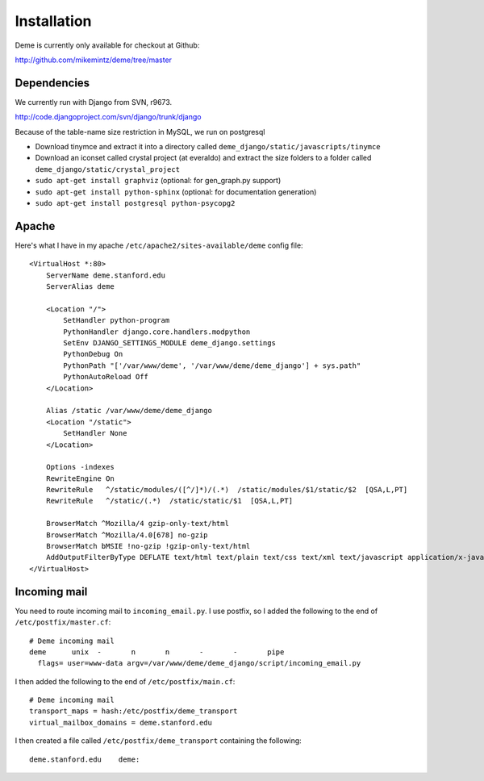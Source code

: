 Installation
============

Deme is currently only available for checkout at Github:

http://github.com/mikemintz/deme/tree/master

Dependencies
------------
We currently run with Django from SVN, r9673.

http://code.djangoproject.com/svn/django/trunk/django

Because of the table-name size restriction in MySQL, we run on postgresql

* Download tinymce and extract it into a directory called ``deme_django/static/javascripts/tinymce``
* Download an iconset called crystal project (at everaldo) and extract the size folders to a folder called ``deme_django/static/crystal_project``
* ``sudo apt-get install graphviz`` (optional: for gen_graph.py support)
* ``sudo apt-get install python-sphinx`` (optional: for documentation generation)
* ``sudo apt-get install postgresql python-psycopg2``

Apache
------
Here's what I have in my apache ``/etc/apache2/sites-available/deme`` config file::

    <VirtualHost *:80>                                                                                      
        ServerName deme.stanford.edu                                                                        
        ServerAlias deme                                                                                    
                                                                                                            
        <Location "/">                                                                                      
            SetHandler python-program                                                                       
            PythonHandler django.core.handlers.modpython                                                    
            SetEnv DJANGO_SETTINGS_MODULE deme_django.settings                                              
            PythonDebug On                                                                                  
            PythonPath "['/var/www/deme', '/var/www/deme/deme_django'] + sys.path"                          
            PythonAutoReload Off                                                                            
        </Location>                                                                                         
                                                                                                            
        Alias /static /var/www/deme/deme_django                                                             
        <Location "/static">                                                                                
            SetHandler None                                                                                 
        </Location>                                                                                         
                                                                                                            
        Options -indexes                                                                                    
        RewriteEngine On                                                                                    
        RewriteRule   ^/static/modules/([^/]*)/(.*)  /static/modules/$1/static/$2  [QSA,L,PT]               
        RewriteRule   ^/static/(.*)  /static/static/$1  [QSA,L,PT]                                          
                                                                                                            
        BrowserMatch ^Mozilla/4 gzip-only-text/html                                                         
        BrowserMatch ^Mozilla/4.0[678] no-gzip                                                              
        BrowserMatch bMSIE !no-gzip !gzip-only-text/html                                                    
        AddOutputFilterByType DEFLATE text/html text/plain text/css text/xml text/javascript application/x-javascript
    </VirtualHost>      

Incoming mail
-------------
You need to route incoming mail to ``incoming_email.py``. I use postfix, so I added
the following to the end of ``/etc/postfix/master.cf``::

  # Deme incoming mail
  deme      unix  -       n       n       -       -       pipe
    flags= user=www-data argv=/var/www/deme/deme_django/script/incoming_email.py

I then added the following to the end of ``/etc/postfix/main.cf``::

  # Deme incoming mail    
  transport_maps = hash:/etc/postfix/deme_transport
  virtual_mailbox_domains = deme.stanford.edu                                                             

I then created a file called ``/etc/postfix/deme_transport`` containing the following::

  deme.stanford.edu    deme:

